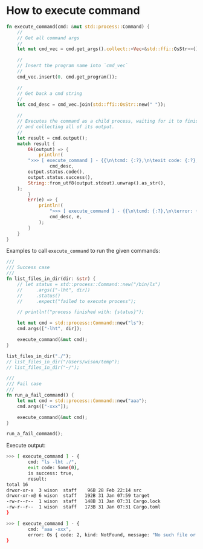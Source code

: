 * How to execute command

#+BEGIN_SRC rust
  fn execute_command(cmd: &mut std::process::Command) {
      //
      // Get all command args
      //
      let mut cmd_vec = cmd.get_args().collect::<Vec<&std::ffi::OsStr>>();

      //
      // Insert the program name into `cmd_vec`
      //
      cmd_vec.insert(0, cmd.get_program());

      //
      // Get back a cmd string
      //
      let cmd_desc = cmd_vec.join(std::ffi::OsStr::new(" "));

      //
      // Executes the command as a child process, waiting for it to finish
      // and collecting all of its output.
      //
      let result = cmd.output();
      match result {
          Ok(output) => {
              println!(
          ">>> [ execute_command ] - {{\n\tcmd: {:?},\n\texit code: {:?},\n\tis success: {},\n\tresult: \n{}}}",
                  cmd_desc,
          output.status.code(),
          output.status.success(),
          String::from_utf8(output.stdout).unwrap().as_str(),
      );
          }
          Err(e) => {
              println!(
                  ">>> [ execute_command ] - {{\n\tcmd: {:?},\n\terror: {:?}\n}}",
                  cmd_desc, e,
              );
          }
      }
  }
#+END_SRC


Examples to call =execute_command= to run the given commands:

#+BEGIN_SRC rust
  ///
  /// Success case
  ///
  fn list_files_in_dir(dir: &str) {
      // let status = std::process::Command::new("/bin/ls")
      //     .args(["-lht", dir])
      //     .status()
      //     .expect("failed to execute process");

      // println!("process finished with: {status}");

      let mut cmd = std::process::Command::new("ls");
      cmd.args(["-lht", dir]);

      execute_command(&mut cmd);
  }

  list_files_in_dir("./");
  // list_files_in_dir("/Users/wison/temp");
  // list_files_in_dir("~/");

  ///
  /// Fail case
  ///
  fn run_a_fail_command() {
      let mut cmd = std::process::Command::new("aaa");
      cmd.args(["-xxx"]);

      execute_command(&mut cmd);
  }

  run_a_fail_command();
#+END_SRC


Execute output:

#+BEGIN_SRC bash
  >>> [ execute_command ] - {
          cmd: "ls -lht ./",
          exit code: Some(0),
          is success: true,
          result: 
  total 16
  drwxr-xr-x  3 wison  staff    96B 28 Feb 22:14 src
  drwxr-xr-x@ 6 wison  staff   192B 31 Jan 07:59 target
  -rw-r--r--  1 wison  staff   148B 31 Jan 07:31 Cargo.lock
  -rw-r--r--  1 wison  staff   173B 31 Jan 07:31 Cargo.toml
  }

  >>> [ execute_command ] - {
          cmd: "aaa -xxx",
          error: Os { code: 2, kind: NotFound, message: "No such file or directory" }
  }
#+END_SRC

